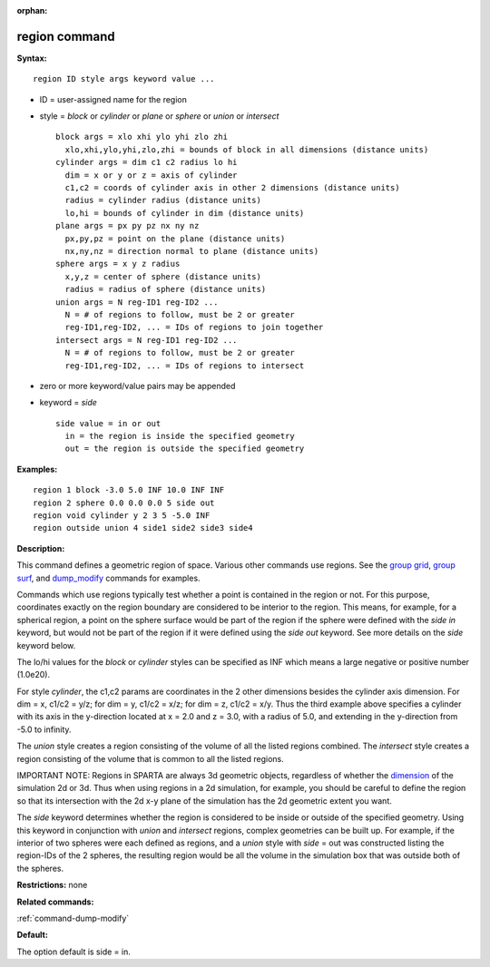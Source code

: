:orphan:

.. _command-region:

##############
region command
##############

**Syntax:**

::

   region ID style args keyword value ... 

-  ID = user-assigned name for the region
-  style = *block* or *cylinder* or *plane* or *sphere* or *union* or
   *intersect*

   ::

        block args = xlo xhi ylo yhi zlo zhi
          xlo,xhi,ylo,yhi,zlo,zhi = bounds of block in all dimensions (distance units)
        cylinder args = dim c1 c2 radius lo hi
          dim = x or y or z = axis of cylinder
          c1,c2 = coords of cylinder axis in other 2 dimensions (distance units)
          radius = cylinder radius (distance units)
          lo,hi = bounds of cylinder in dim (distance units)
        plane args = px py pz nx ny nz
          px,py,pz = point on the plane (distance units)
          nx,ny,nz = direction normal to plane (distance units)
        sphere args = x y z radius
          x,y,z = center of sphere (distance units)
          radius = radius of sphere (distance units)
        union args = N reg-ID1 reg-ID2 ...
          N = # of regions to follow, must be 2 or greater
          reg-ID1,reg-ID2, ... = IDs of regions to join together
        intersect args = N reg-ID1 reg-ID2 ...
          N = # of regions to follow, must be 2 or greater
          reg-ID1,reg-ID2, ... = IDs of regions to intersect 

-  zero or more keyword/value pairs may be appended
-  keyword = *side*

   ::

        side value = in or out
          in = the region is inside the specified geometry
          out = the region is outside the specified geometry 

**Examples:**

::

   region 1 block -3.0 5.0 INF 10.0 INF INF
   region 2 sphere 0.0 0.0 0.0 5 side out
   region void cylinder y 2 3 5 -5.0 INF
   region outside union 4 side1 side2 side3 side4 

**Description:**

This command defines a geometric region of space. Various other commands
use regions. See the `group grid <group.html>`__, `group
surf <group.html>`__, and `dump_modify <dump_modify.html>`__ commands
for examples.

Commands which use regions typically test whether a point is contained
in the region or not. For this purpose, coordinates exactly on the
region boundary are considered to be interior to the region. This means,
for example, for a spherical region, a point on the sphere surface would
be part of the region if the sphere were defined with the *side in*
keyword, but would not be part of the region if it were defined using
the *side out* keyword. See more details on the *side* keyword below.

The lo/hi values for the *block* or *cylinder* styles can be specified
as INF which means a large negative or positive number (1.0e20).

For style *cylinder*, the c1,c2 params are coordinates in the 2 other
dimensions besides the cylinder axis dimension. For dim = x, c1/c2 =
y/z; for dim = y, c1/c2 = x/z; for dim = z, c1/c2 = x/y. Thus the third
example above specifies a cylinder with its axis in the y-direction
located at x = 2.0 and z = 3.0, with a radius of 5.0, and extending in
the y-direction from -5.0 to infinity.

The *union* style creates a region consisting of the volume of all the
listed regions combined. The *intersect* style creates a region
consisting of the volume that is common to all the listed regions.

IMPORTANT NOTE: Regions in SPARTA are always 3d geometric objects,
regardless of whether the `dimension <dimension.html>`__ of the
simulation 2d or 3d. Thus when using regions in a 2d simulation, for
example, you should be careful to define the region so that its
intersection with the 2d x-y plane of the simulation has the 2d
geometric extent you want.

The *side* keyword determines whether the region is considered to be
inside or outside of the specified geometry. Using this keyword in
conjunction with *union* and *intersect* regions, complex geometries can
be built up. For example, if the interior of two spheres were each
defined as regions, and a *union* style with *side* = out was
constructed listing the region-IDs of the 2 spheres, the resulting
region would be all the volume in the simulation box that was outside
both of the spheres.

**Restrictions:** none

**Related commands:**

:ref:`command-dump-modify`

**Default:**

The option default is side = in.
